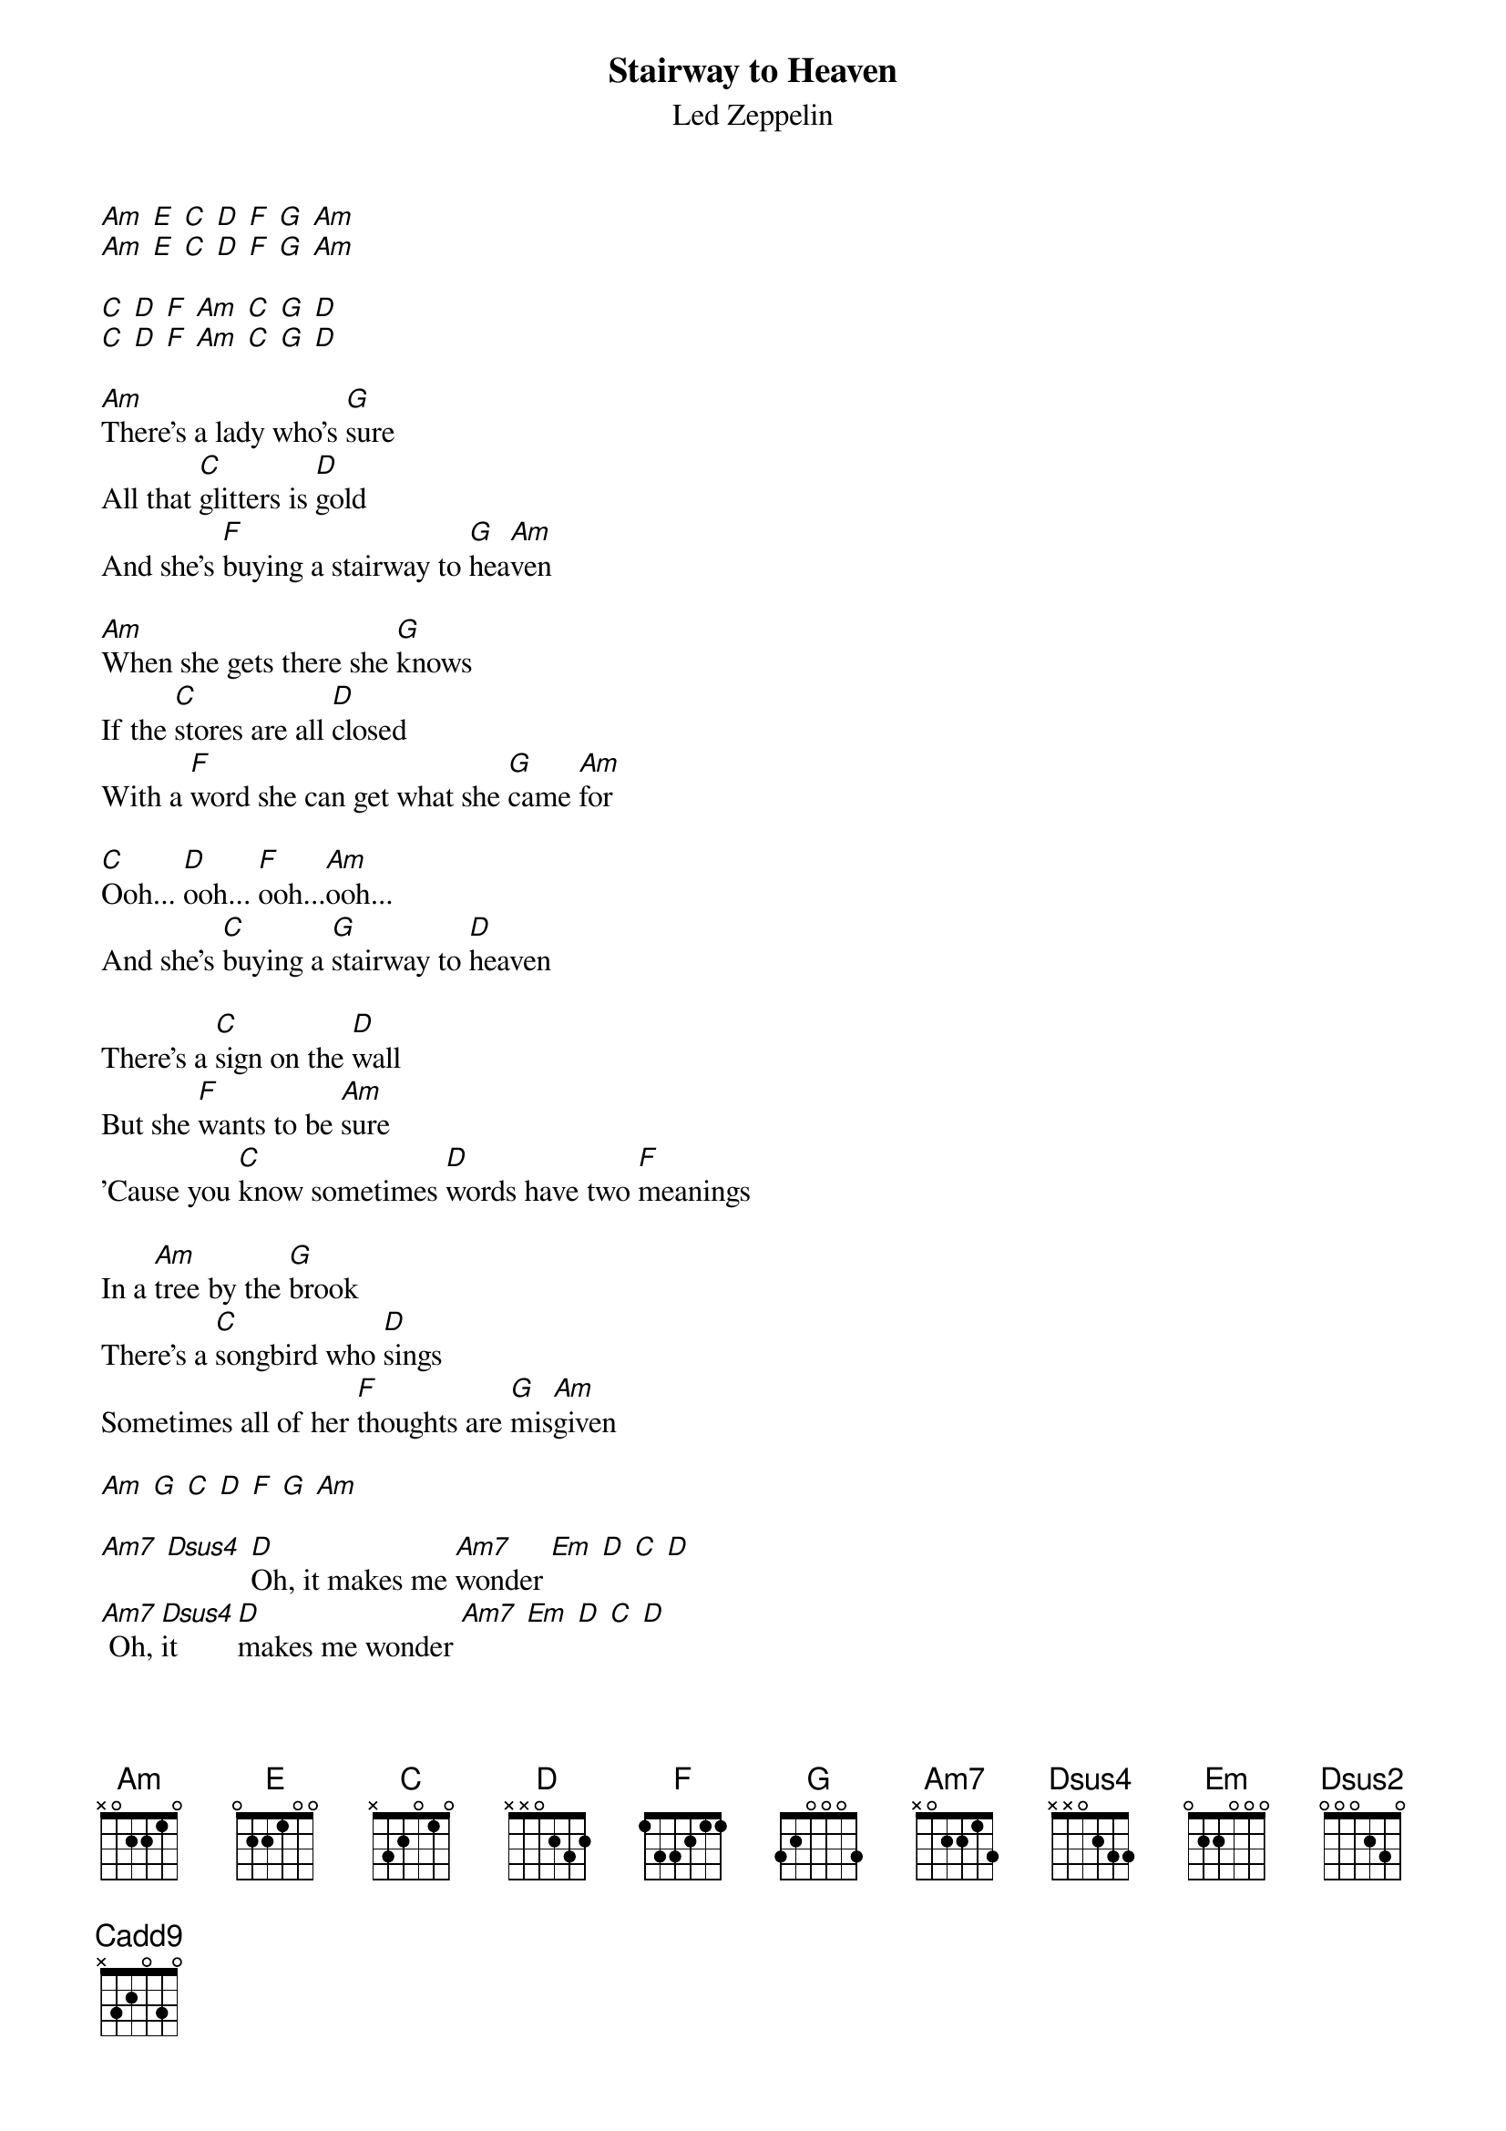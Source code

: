 {t:Stairway to Heaven}
{st:Led Zeppelin}

[Am] [E] [C] [D] [F] [G] [Am]
[Am] [E] [C] [D] [F] [G] [Am]

[C] [D] [F] [Am] [C] [G] [D]
[C] [D] [F] [Am] [C] [G] [D]

[Am]There's a lady who's [G]sure
All that [C]glitters is [D]gold
And she's [F]buying a stairway to [G]hea[Am]ven

[Am]When she gets there she [G]knows
If the [C]stores are all [D]closed
With a [F]word she can get what she [G]came [Am]for

[C]Ooh... [D]ooh... [F]ooh...[Am]ooh...
And she's [C]buying a [G]stairway to [D]heaven

There's a [C]sign on the [D]wall
But she [F]wants to be [Am]sure
'Cause you [C]know sometimes [D]words have two [F]meanings

In a [Am]tree by the [G]brook
There's a [C]songbird who [D]sings
Sometimes all of her [F]thoughts are [G]mis[Am]given

[Am] [G] [C] [D] [F] [G] [Am]

[Am7] [Dsus4] [D]Oh, it makes me [Am7]wonder [Em] [D] [C] [D]
[Am7] Oh, [Dsus4]it [D]makes me wonder [Am7] [Em] [D] [C] [D]

There's a [C]feeling I [G]get
When I [Am]look to the west
And my [C]spirit is [G]crying for [F]leav[Am]ing

In my [C]thoughts I have [G]seen
Rings of [Am]smoke through the trees
And the [C]voices of those who [G]stand [F]look[Am]ing

[Am7] [Dsus4]Oh, and [D]it makes me wonder [Am7] [Em] [D] [C] [D]
[Am7]Oh, [Dsus4]it [D]really makes me wonder [Am7] [Em] [D] [C] [D]

And it's [C]whispered that [G]soon
If we all [Am]call the tune
And the [C]piper will [G]lead us to [F]rea[Am]son

And the [C]new day will [G]dawn
For [Am]those who stand long
And the [C]forest will [G]echo with [F]laugh[Am]ter

(Does anyone remember laughter?)

[C] [G] [Am] [D]

[Am] [D] [Am] [D]Oh ho ho... [Am] [D]

[C]If there's a [G]bustle in your [Am]hedgerow, don't be alarmed now
[C]It's just a [G]spring clean for the [F]May [Am]queen

[C]Yes, there are [G]two paths you can [Am]go by but in the long run
[C]There's still [G]time to change the [F]road you're [Am]on

[C] [G] [Am] [D]

And it makes me [Am]wonder [D] [Am] [D]Oh ho ho... [Am] [D]

[C]Your head is [G]humming and it [Am]won't go in case you don't know
[C]The piper's [G]calling you to [F]join [Am]him

[C]Dear lady [G]can you hear the [Am]wind blow and did you know
[C]Your stairway [G]lies in the [F]whispering [Am]wind?

[D] [Dsus2] [D] [Dsus4] [D] [Dsus2] [D] [Dsus4] [C] [Cadd9] [C]

[Am]And as we [G]wind on down the [F]road [G]
[Am]Our shadows [G]taller then our [F]soul [G]
[Am]There walks the [G]lady we all [F]know [G]
[Am]Who shines white light and [G]wants to [F]show [G]
[Am]How everything [G]still turns to [F]gold [G]
[Am]And if you listen [G]very [F]hard [G]
[Am]The truth will come to [G]you at [F]last [G]
[Am]When all are one and [G]one is [F]all [G]
[Am]To be a rock and [G]not to [F]roll [G]

And she's [F]buying a stairway to [G]hea[Am]ven.

